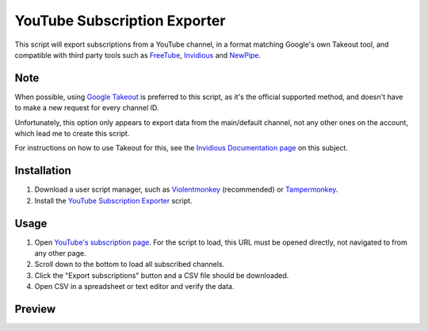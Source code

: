 ====
YouTube Subscription Exporter
====

This script will export subscriptions from a YouTube channel, in a format matching Google's own Takeout tool, and compatible with third party tools such as `FreeTube <https://github.com/FreeTubeApp/FreeTube>`_, `Invidious <https://github.com/iv-org/invidious>`_ and `NewPipe <https://github.com/TeamNewPipe/NewPipe>`_.

Note
====
When possible, using `Google Takeout <https://takeout.google.com/>`_ is preferred to this script, as it's the official supported method, and doesn't have to make a new request for every channel ID.

Unfortunately, this option only appears to export data from the main/default channel, not any other ones on the account, which lead me to create this script.

For instructions on how to use Takeout for this, see the `Invidious Documentation page <https://docs.invidious.io/export-youtube-subscriptions/>`_ on this subject.

Installation
====
1. Download a user script manager, such as `Violentmonkey <https://violentmonkey.github.io/>`_ (recommended) or `Tampermonkey <https://www.tampermonkey.net/>`_.
2. Install the `YouTube Subscription Exporter <https://github.com/Velocidensity/youtube-subscription-exporter/blob/main/youtube_sub_exporter.user.js?raw=1>`_ script.

Usage
====
1. Open `YouTube's subscription page <https://www.youtube.com/feed/channels>`_. For the script to load, this URL must be opened directly, not navigated to from any other page.
2. Scroll down to the bottom to load all subscribed channels.
3. Click the "Export subscriptions" button and a CSV file should be downloaded.
4. Open CSV in a spreadsheet or text editor and verify the data.

Preview
====
.. image:: https://github.com/Velocidensity/youtube-subscription-exporter/blob/main/preview.png
  :alt: Image showing the scripts's interface
